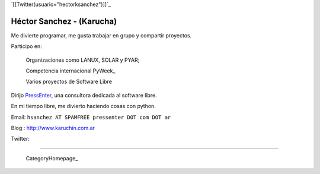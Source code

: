 
`[[Twitter(usuario="hectorksanchez")]]`_

Héctor Sanchez - (Karucha)
--------------------------

Me divierte programar, me gusta trabajar en grupo y compartir proyectos.

Participo en:

  Organizaciones como LANUX, SOLAR y PYAR;

  Competencia internacional PyWeek_

  Varios proyectos de Software Libre

Dirijo PressEnter_, una consultora dedicada al software libre.

En mi tiempo libre, me divierto haciendo cosas con python.

Email: ``hsanchez AT SPAMFREE pressenter DOT com DOT ar``

Blog : http://www.karuchin.com.ar

Twitter: 

-------------------------

 CategoryHomepage_

.. ############################################################################


.. _PressEnter: http://www.pressenter.com.ar


